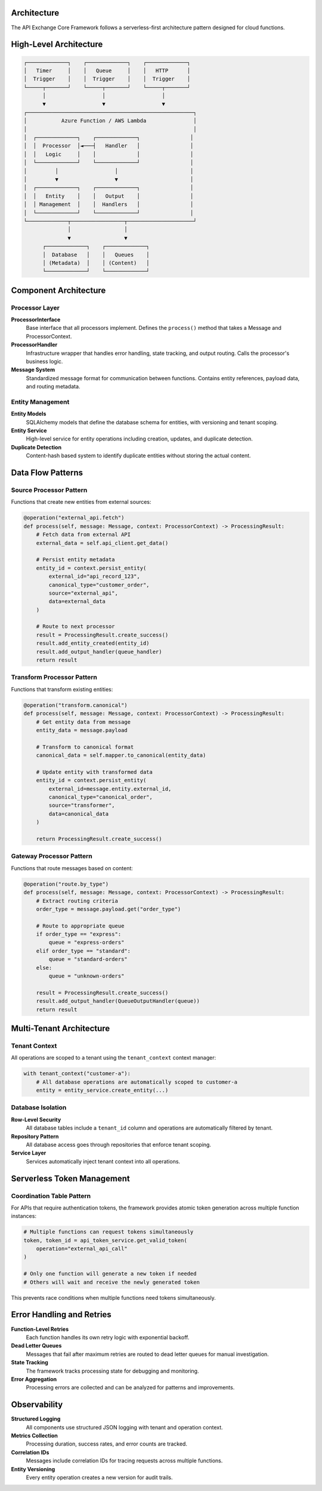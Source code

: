 Architecture
============

The API Exchange Core Framework follows a serverless-first architecture pattern designed for cloud functions.

High-Level Architecture
=======================

.. code-block::

   ┌─────────────┐    ┌─────────────┐    ┌─────────────┐
   │   Timer     │    │   Queue     │    │   HTTP      │
   │  Trigger    │    │  Trigger    │    │  Trigger    │
   └─────┬───────┘    └─────┬───────┘    └─────┬───────┘
         │                  │                  │
         ▼                  ▼                  ▼
   ┌─────────────────────────────────────────────────────┐
   │           Azure Function / AWS Lambda               │
   │                                                     │
   │  ┌─────────────┐    ┌─────────────┐                │
   │  │  Processor  │◄───┤   Handler   │                │
   │  │   Logic     │    │             │                │
   │  └─────────────┘    └─────────────┘                │
   │         │                  │                       │
   │         ▼                  ▼                       │
   │  ┌─────────────┐    ┌─────────────┐                │
   │  │   Entity    │    │   Output    │                │
   │  │ Management  │    │  Handlers   │                │
   │  └─────────────┘    └─────────────┘                │
   └─────────────┬─────────────────┬─────────────────────┘
                 │                 │
                 ▼                 ▼
         ┌─────────────┐    ┌─────────────┐
         │  Database   │    │   Queues    │
         │ (Metadata)  │    │ (Content)   │
         └─────────────┘    └─────────────┘

Component Architecture
=====================

Processor Layer
---------------

**ProcessorInterface**
   Base interface that all processors implement. Defines the ``process()`` method that takes a Message and ProcessorContext.

**ProcessorHandler**
   Infrastructure wrapper that handles error handling, state tracking, and output routing. Calls the processor's business logic.

**Message System**
   Standardized message format for communication between functions. Contains entity references, payload data, and routing metadata.

Entity Management
-----------------

**Entity Models**
   SQLAlchemy models that define the database schema for entities, with versioning and tenant scoping.

**Entity Service**
   High-level service for entity operations including creation, updates, and duplicate detection.

**Duplicate Detection**
   Content-hash based system to identify duplicate entities without storing the actual content.

Data Flow Patterns
==================

Source Processor Pattern
------------------------

Functions that create new entities from external sources:

.. code-block:: python

   @operation("external_api.fetch")
   def process(self, message: Message, context: ProcessorContext) -> ProcessingResult:
       # Fetch data from external API
       external_data = self.api_client.get_data()
       
       # Persist entity metadata
       entity_id = context.persist_entity(
           external_id="api_record_123",
           canonical_type="customer_order",
           source="external_api",
           data=external_data
       )
       
       # Route to next processor
       result = ProcessingResult.create_success()
       result.add_entity_created(entity_id)
       result.add_output_handler(queue_handler)
       return result

Transform Processor Pattern
---------------------------

Functions that transform existing entities:

.. code-block:: python

   @operation("transform.canonical")
   def process(self, message: Message, context: ProcessorContext) -> ProcessingResult:
       # Get entity data from message
       entity_data = message.payload
       
       # Transform to canonical format
       canonical_data = self.mapper.to_canonical(entity_data)
       
       # Update entity with transformed data
       entity_id = context.persist_entity(
           external_id=message.entity.external_id,
           canonical_type="canonical_order",
           source="transformer",
           data=canonical_data
       )
       
       return ProcessingResult.create_success()

Gateway Processor Pattern
-------------------------

Functions that route messages based on content:

.. code-block:: python

   @operation("route.by_type")
   def process(self, message: Message, context: ProcessorContext) -> ProcessingResult:
       # Extract routing criteria
       order_type = message.payload.get("order_type")
       
       # Route to appropriate queue
       if order_type == "express":
           queue = "express-orders"
       elif order_type == "standard":
           queue = "standard-orders"
       else:
           queue = "unknown-orders"
       
       result = ProcessingResult.create_success()
       result.add_output_handler(QueueOutputHandler(queue))
       return result

Multi-Tenant Architecture
=========================

Tenant Context
--------------

All operations are scoped to a tenant using the ``tenant_context`` context manager:

.. code-block:: python

   with tenant_context("customer-a"):
       # All database operations are automatically scoped to customer-a
       entity = entity_service.create_entity(...)

Database Isolation
------------------

**Row-Level Security**
   All database tables include a ``tenant_id`` column and operations are automatically filtered by tenant.

**Repository Pattern**
   All database access goes through repositories that enforce tenant scoping.

**Service Layer**
   Services automatically inject tenant context into all operations.

Serverless Token Management
===========================

Coordination Table Pattern
--------------------------

For APIs that require authentication tokens, the framework provides atomic token generation across multiple function instances:

.. code-block:: python

   # Multiple functions can request tokens simultaneously
   token, token_id = api_token_service.get_valid_token(
       operation="external_api_call"
   )
   
   # Only one function will generate a new token if needed
   # Others will wait and receive the newly generated token

This prevents race conditions when multiple functions need tokens simultaneously.

Error Handling and Retries
==========================

**Function-Level Retries**
   Each function handles its own retry logic with exponential backoff.

**Dead Letter Queues**
   Messages that fail after maximum retries are routed to dead letter queues for manual investigation.

**State Tracking**
   The framework tracks processing state for debugging and monitoring.

**Error Aggregation**
   Processing errors are collected and can be analyzed for patterns and improvements.

Observability
=============

**Structured Logging**
   All components use structured JSON logging with tenant and operation context.

**Metrics Collection**
   Processing duration, success rates, and error counts are tracked.

**Correlation IDs**
   Messages include correlation IDs for tracing requests across multiple functions.

**Entity Versioning**
   Every entity operation creates a new version for audit trails.